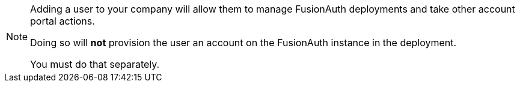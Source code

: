 [NOTE.info]
====
Adding a user to your company will allow them to manage FusionAuth deployments and take other account portal actions.

Doing so will *not* provision the user an account on the FusionAuth instance in the deployment.

You must do that separately.
====
